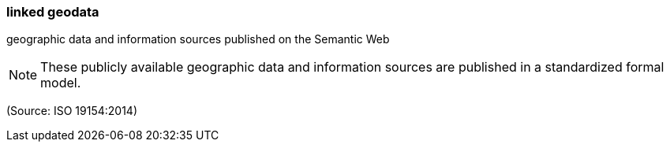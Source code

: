 === linked geodata

geographic data and information sources published on the Semantic Web

NOTE: These publicly available geographic data and information sources are published in a standardized formal model.

(Source: ISO 19154:2014)

